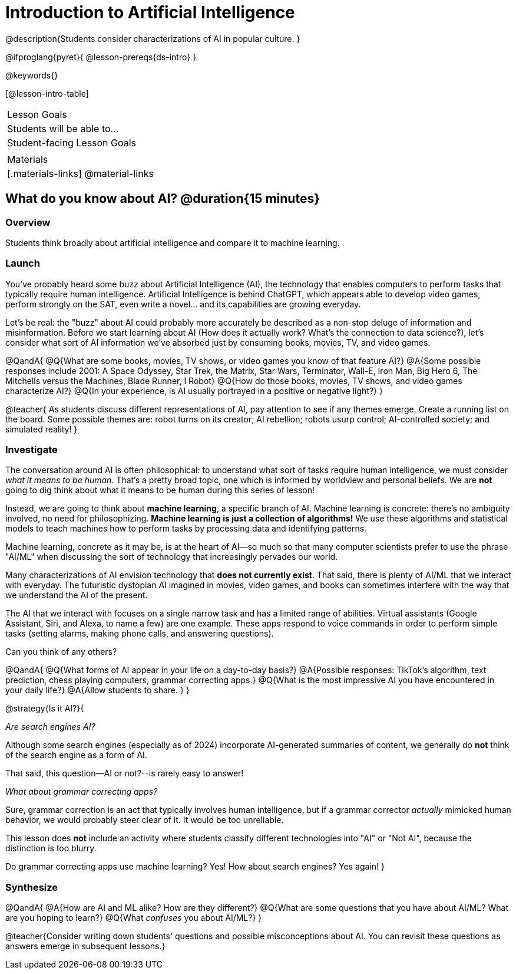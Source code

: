 = Introduction to Artificial Intelligence

@description{Students consider characterizations of AI in popular culture. }

@ifproglang{pyret}{
@lesson-prereqs{ds-intro}
}

@keywords{}

[@lesson-intro-table]
|===
| Lesson Goals
| Students will be able to...



| Student-facing Lesson Goals
|


| Materials
|[.materials-links]
@material-links

|===

== What do you know about AI? @duration{15 minutes}

=== Overview

Students think broadly about artificial intelligence and compare it to machine learning.

=== Launch

You've probably heard some buzz about Artificial Intelligence (AI), the technology that enables computers to perform tasks that typically require human intelligence. Artificial Intelligence is behind ChatGPT, which appears able to develop video games, perform strongly on the SAT, even write a novel... and its capabilities are growing everyday.

Let's be real: the "buzz" about AI could probably more accurately be described as a non-stop deluge of information and misinformation. Before we start learning about AI (How does it actually work? What's the connection to data science?), let's consider what sort of AI information we've absorbed just by consuming books, movies, TV, and video games.

@QandA{
@Q{What are some books, movies, TV shows, or video games you know of that feature AI?}
@A{Some possible responses include 2001: A Space Odyssey, Star Trek, the Matrix, Star Wars, Terminator, Wall-E, Iron Man, Big Hero 6, The Mitchells versus the Machines, Blade Runner, I Robot}
@Q{How do those books, movies, TV shows, and video games characterize AI?}
@Q{In your experience, is AI usually portrayed in a positive or negative light?}
}

@teacher{
As students discuss different representations of AI, pay attention to see if any themes emerge. Create a running list on the board. Some possible themes are: robot turns on its creator; AI rebellion; robots usurp control; AI-controlled society; and simulated reality!
}


=== Investigate


The conversation around AI is often philosophical: to understand what sort of tasks require human intelligence, we must consider _what it means to be human_. That's a pretty broad topic, one which is informed by worldview and personal beliefs. We are *not* going to dig think about what it means to be human during this series of lesson!

Instead, we are going to think about *machine learning*, a specific branch of AI. Machine learning is concrete: there's no ambiguity involved, no need for philosophizing. *Machine learning is just a collection of algorithms!* We use these algorithms and statistical models to teach machines how to perform tasks by processing data and identifying patterns.

Machine learning, concrete as it may be, is at the heart of AI--so much so that many computer scientists prefer to use the phrase "AI/ML" when discussing the sort of technology that increasingly pervades our world.

Many characterizations of AI envision technology that *does not currently exist*. That said, there is plenty of AI/ML that we interact with everyday. The futuristic dystopian AI imagined in movies, video games, and books can sometimes interfere with the way that we understand the AI of the present.

The AI that we interact with focuses on a single narrow task and has a limited range of abilities. Virtual assistants (Google Assistant, Siri, and Alexa, to name a few) are one example. These apps respond to voice commands in order to perform simple tasks (setting alarms, making phone calls, and answering questions).

Can you think of any others?

@QandA{
@Q{What forms of AI appear in your life on a day-to-day basis?}
@A{Possible responses: TikTok’s algorithm, text prediction, chess playing computers, grammar correcting apps.}
@Q{What is the most impressive AI you have encountered in your daily life?}
@A{Allow students to share. }
}

@strategy{Is it AI?}{

_Are search engines AI?_

Although some search engines (especially as of 2024) incorporate AI-generated summaries of content, we generally do *not* think of the search engine as a form of AI.

That said, this question--AI or not?--is rarely easy to answer!

_What about grammar correcting apps?_

Sure, grammar correction is an act that typically involves human intelligence, but if a grammar corrector _actually_ mimicked human behavior, we would probably steer clear of it. It would be too unreliable.

This lesson does *not* include an activity where students classify different technologies into "AI" or "Not AI", because the distinction is too blurry.

Do grammar correcting apps use machine learning? Yes! How about search engines? Yes again!
}

=== Synthesize

@QandA{
@A{How are AI and ML alike? How are they different?}
@Q{What are some questions that you have about AI/ML? What are you hoping to learn?}
@Q{What _confuses_ you about AI/ML?}
}

@teacher{Consider writing down students' questions and possible misconceptions about AI. You can revisit these questions as  answers emerge in subsequent lessons.}

